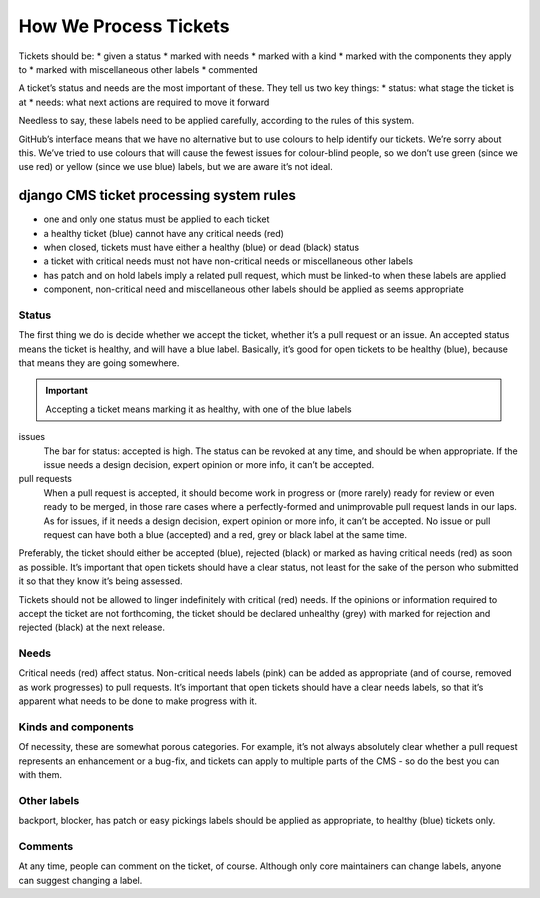 .. _contributor-guidelines-code-and-project-management-how-we-process-tickets:

######################
How We Process Tickets
######################

Tickets should be:
* given a status
* marked with needs
* marked with a kind
* marked with the components they apply to
* marked with miscellaneous other labels
* commented

A ticket’s status and needs are the most important of these. They tell us two key things:
* status: what stage the ticket is at
* needs: what next actions are required to move it forward

Needless to say, these labels need to be applied carefully, according to the rules of this system.

GitHub’s interface means that we have no alternative but to use colours to help identify our tickets. We’re sorry about this. We’ve tried to use colours that will cause the fewest issues for colour-blind people, so we don’t use green (since we use red) or yellow (since we use blue) labels, but we are aware it’s not ideal.

*****************************************
django CMS ticket processing system rules
*****************************************

* one and only one status must be applied to each ticket
* a healthy ticket (blue) cannot have any critical needs (red)
* when closed, tickets must have either a healthy (blue) or dead (black) status
* a ticket with critical needs must not have non-critical needs or miscellaneous other labels
* has patch and on hold labels imply a related pull request, which must be linked-to when these labels are applied
* component, non-critical need and miscellaneous other labels should be applied as seems appropriate



Status
======

The first thing we do is decide whether we accept the ticket, whether it’s a pull request or an issue. An accepted status means the ticket is healthy, and will have a blue label.
Basically, it’s good for open tickets to be healthy (blue), because that means they are going somewhere.


.. important::
    Accepting a ticket means marking it as healthy, with one of the blue labels

issues
    The bar for status: accepted is high. The status can be revoked at any time, and should be when appropriate. If the issue needs a design decision, expert opinion or more info, it can’t be accepted.

pull requests
    When a pull request is accepted, it should become work in progress or (more rarely) ready for review or even ready to be merged, in those rare cases where a perfectly-formed and unimprovable pull request lands in our laps. As for issues, if it needs a design decision, expert opinion or more info, it can’t be accepted.
    No issue or pull request can have both a blue (accepted) and a red, grey or black label at the same time.

Preferably, the ticket should either be accepted (blue), rejected (black) or marked as having critical needs (red) as soon as possible. It’s important that open tickets should have a clear status, not least for the sake of the person who submitted it so that they know it’s being assessed.

Tickets should not be allowed to linger indefinitely with critical (red) needs. If the opinions or information required to accept the ticket are not forthcoming, the ticket should be declared unhealthy (grey) with marked for rejection and rejected (black) at the next release.


Needs
======

Critical needs (red) affect status.
Non-critical needs labels (pink) can be added as appropriate (and of course, removed as work progresses) to pull requests.
It’s important that open tickets should have a clear needs labels, so that it’s apparent what needs to be done to make progress with it.


Kinds and components
====================

Of necessity, these are somewhat porous categories. For example, it’s not always absolutely clear whether a pull request represents an enhancement or a bug-fix, and tickets can apply to multiple parts of the CMS - so do the best you can with them.


Other labels
============
backport, blocker, has patch or easy pickings labels should be applied as appropriate, to healthy (blue) tickets only.

Comments
========
At any time, people can comment on the ticket, of course. Although only core maintainers can change labels, anyone can suggest changing a label.


